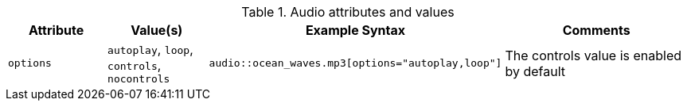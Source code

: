 ////
Included in:

- user-manual: Audio: Summary
////

.Audio attributes and values
[cols="1m,1,2,2"]
|===
|Attribute |Value(s) |Example Syntax |Comments

|options
|`autoplay`, `loop`, `controls`, `nocontrols`
|`audio::ocean_waves.mp3[options="autoplay,loop"]`
|The controls value is enabled by default
|===
